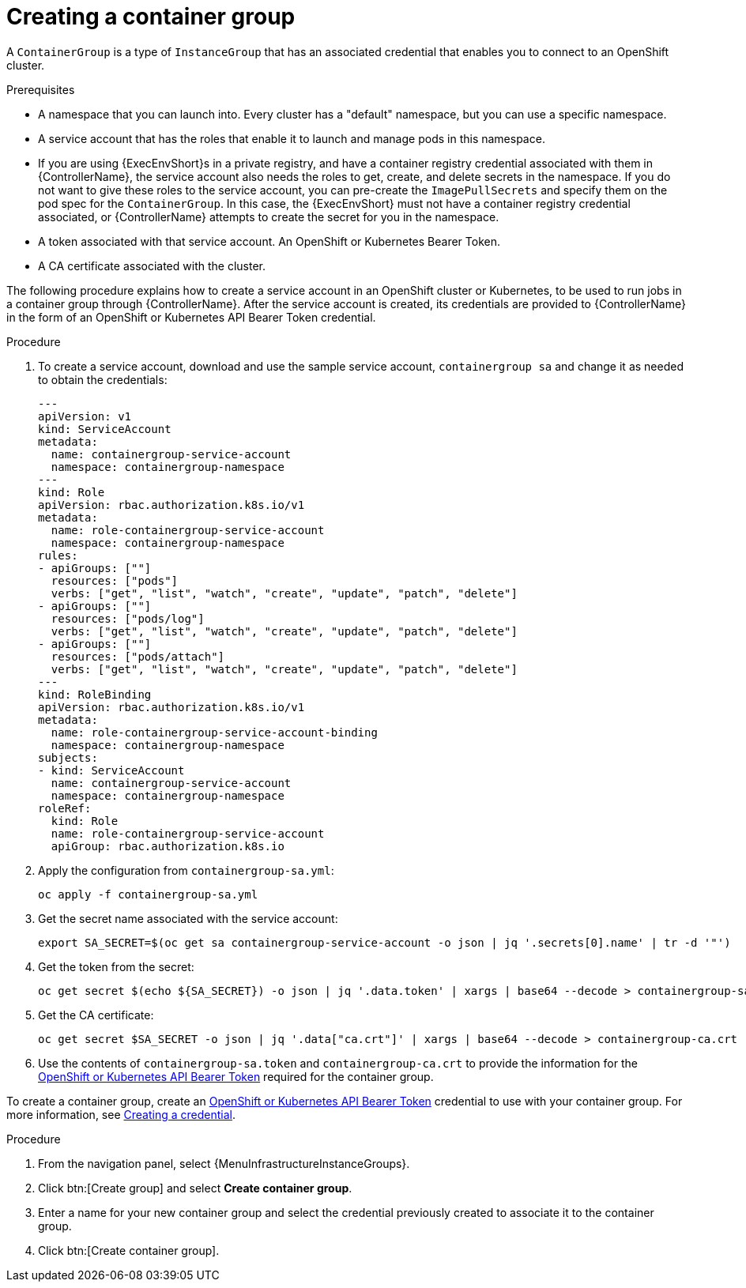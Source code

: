 [id="controller-create-container-group"]

= Creating a container group

A `ContainerGroup` is a type of `InstanceGroup` that has an associated credential that enables you to connect to an OpenShift cluster.

.Prerequisites

* A namespace that you can launch into.
Every cluster has a "default" namespace, but you can use a specific namespace.
* A service account that has the roles that enable it to launch and manage pods in this namespace.
* If you are using {ExecEnvShort}s in a private registry, and have a container registry credential associated with them in {ControllerName}, the service account also needs the roles to get, create, and delete secrets in the namespace.
If you do not want to give these roles to the service account, you can pre-create the `ImagePullSecrets` and specify them on the pod spec for the `ContainerGroup`.
In this case, the {ExecEnvShort} must not have a container registry credential associated, or {ControllerName} attempts to create the secret for you in the namespace.
* A token associated with that service account.
An OpenShift or Kubernetes Bearer Token.
* A CA certificate associated with the cluster.

The following procedure explains how to create a service account in an OpenShift cluster or Kubernetes, to be used to run jobs in a container group through {ControllerName}.
After the service account is created, its credentials are provided to {ControllerName} in the form of an OpenShift or Kubernetes API Bearer Token credential.

.Procedure

. To create a service account, download and use the sample service account, `containergroup sa` and change it as needed to obtain the credentials:
+
[literal, options="nowrap" subs="+attributes"]
----
---
apiVersion: v1
kind: ServiceAccount
metadata:
  name: containergroup-service-account
  namespace: containergroup-namespace
---
kind: Role
apiVersion: rbac.authorization.k8s.io/v1
metadata:
  name: role-containergroup-service-account
  namespace: containergroup-namespace
rules:
- apiGroups: [""]
  resources: ["pods"]
  verbs: ["get", "list", "watch", "create", "update", "patch", "delete"]
- apiGroups: [""]
  resources: ["pods/log"]
  verbs: ["get", "list", "watch", "create", "update", "patch", "delete"]
- apiGroups: [""]
  resources: ["pods/attach"]
  verbs: ["get", "list", "watch", "create", "update", "patch", "delete"]
---
kind: RoleBinding
apiVersion: rbac.authorization.k8s.io/v1
metadata:
  name: role-containergroup-service-account-binding
  namespace: containergroup-namespace
subjects:
- kind: ServiceAccount
  name: containergroup-service-account
  namespace: containergroup-namespace
roleRef:
  kind: Role
  name: role-containergroup-service-account
  apiGroup: rbac.authorization.k8s.io
----
+
. Apply the configuration from `containergroup-sa.yml`:
+
[literal, options="nowrap" subs="+attributes"]
----
oc apply -f containergroup-sa.yml
----
+
. Get the secret name associated with the service account:
+
[literal, options="nowrap" subs="+attributes"]
----
export SA_SECRET=$(oc get sa containergroup-service-account -o json | jq '.secrets[0].name' | tr -d '"')
----
+
. Get the token from the secret:
+
[literal, options="nowrap" subs="+attributes"]
----
oc get secret $(echo ${SA_SECRET}) -o json | jq '.data.token' | xargs | base64 --decode > containergroup-sa.token
----
+
. Get the CA certificate:
+
[literal, options="nowrap" subs="+attributes"]
----
oc get secret $SA_SECRET -o json | jq '.data["ca.crt"]' | xargs | base64 --decode > containergroup-ca.crt
----
+
. Use the contents of `containergroup-sa.token` and `containergroup-ca.crt` to provide the information for the xref:ref-controller-credential-openShift[OpenShift or Kubernetes API Bearer Token] required for the container group.

To create a container group, create an xref:ref-controller-credential-openShift[OpenShift or Kubernetes API Bearer Token] credential to use with your container group.
For more information, see xref:controller-create-credential[Creating a credential].

.Procedure

. From the navigation panel, select {MenuInfrastructureInstanceGroups}.
. Click btn:[Create group] and select *Create container group*.
. Enter a name for your new container group and select the credential previously created to associate it to the container group.
. Click btn:[Create container group].
